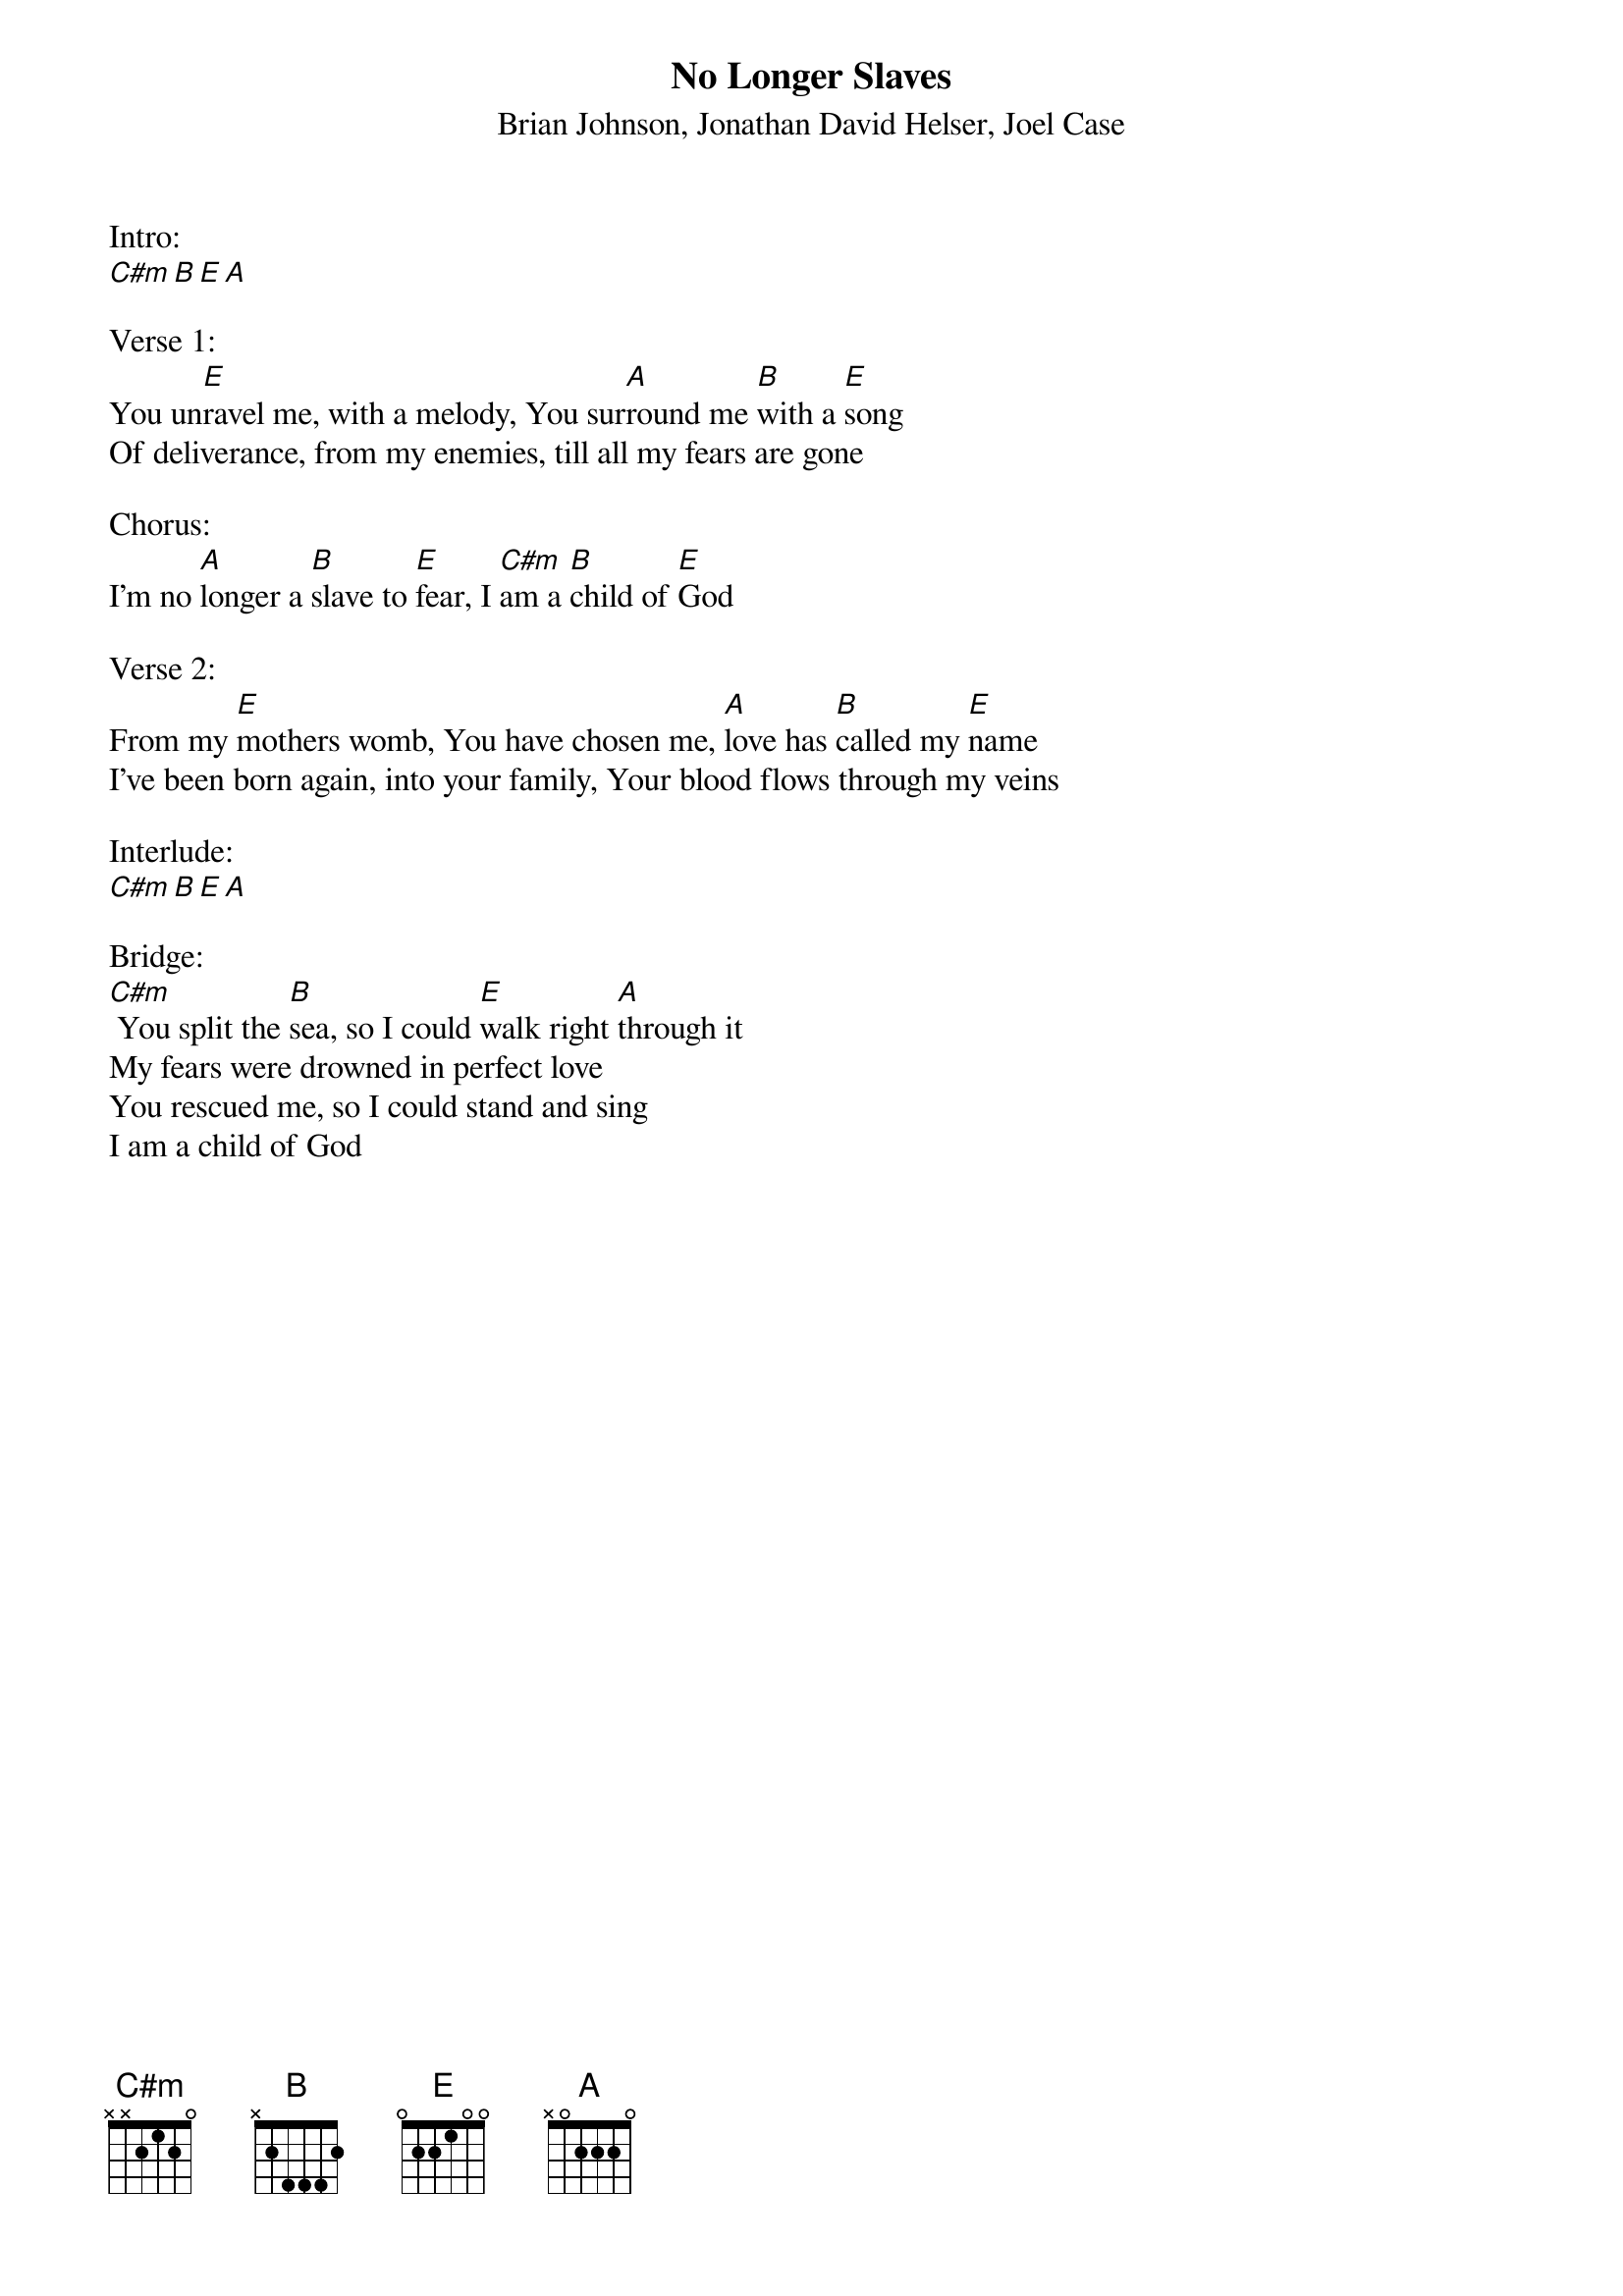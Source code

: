 {title:No Longer Slaves}
{subtitle:Brian Johnson, Jonathan David Helser, Joel Case}
{key:C#m}

Intro:
[C#m][B][E][A]

Verse 1:
You un[E]ravel me, with a melody, You sur[A]round me [B]with a [E]song
Of deliverance, from my enemies, till all my fears are gone

Chorus:
I’m no [A]longer a [B]slave to [E]fear, I [C#m]am a [B]child of [E]God

Verse 2:
From my [E]mothers womb, You have chosen me, [A]love has [B]called my [E]name
I’ve been born again, into your family, Your blood flows through my veins

Interlude:
[C#m][B][E][A]

Bridge:
[C#m] You split the [B]sea, so I could [E]walk right [A]through it
My fears were drowned in perfect love
You rescued me, so I could stand and sing
I am a child of God
